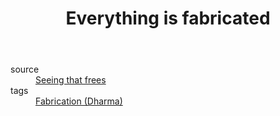 :PROPERTIES:
:ID:       20210627T195216.292848
:END:
#+TITLE: Everything is fabricated
- source :: [[file:2020-06-24-seeing_that_frees.org][Seeing that frees]]
- tags :: [[file:2021-06-01-fabrication_dharma.org][Fabrication (Dharma)]]

